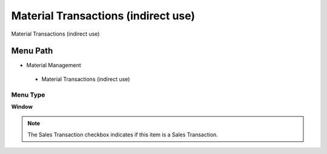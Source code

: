 
.. _functional-guide/menu/materialtransactionsindirectuse:

====================================
Material Transactions (indirect use)
====================================

Material Transactions (indirect use)

Menu Path
=========


* Material Management

 * Material Transactions (indirect use)

Menu Type
---------
\ **Window**\ 

.. note::
    The Sales Transaction checkbox indicates if this item is a Sales Transaction.


.. seealso::
    :ref:`functional-guidewindow-materialtransactionsindirectuse`
